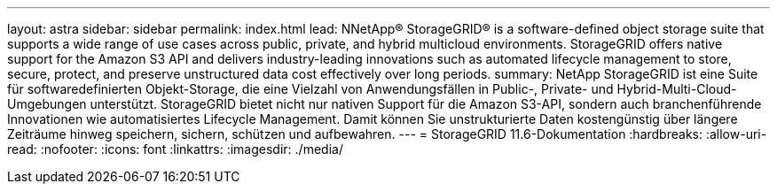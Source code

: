 ---
layout: astra 
sidebar: sidebar 
permalink: index.html 
lead: NNetApp® StorageGRID® is a software-defined object storage suite that supports a wide range of use cases across public, private, and hybrid multicloud environments. StorageGRID offers native support for the Amazon S3 API and delivers industry-leading innovations such as automated lifecycle management to store, secure, protect, and preserve unstructured data cost effectively over long periods. 
summary: NetApp StorageGRID ist eine Suite für softwaredefinierten Objekt-Storage, die eine Vielzahl von Anwendungsfällen in Public-, Private- und Hybrid-Multi-Cloud-Umgebungen unterstützt. StorageGRID bietet nicht nur nativen Support für die Amazon S3-API, sondern auch branchenführende Innovationen wie automatisiertes Lifecycle Management. Damit können Sie unstrukturierte Daten kostengünstig über längere Zeiträume hinweg speichern, sichern, schützen und aufbewahren. 
---
= StorageGRID 11.6-Dokumentation
:hardbreaks:
:allow-uri-read: 
:nofooter: 
:icons: font
:linkattrs: 
:imagesdir: ./media/


